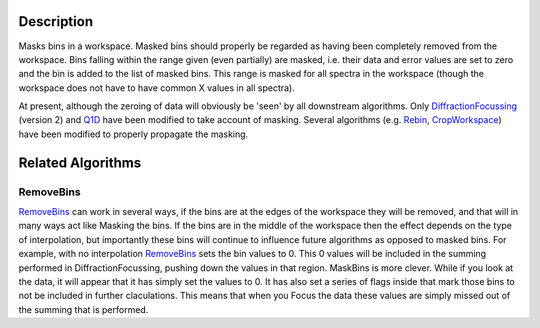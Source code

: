 .. algorithm::

.. summary::

.. alias::

.. properties::

Description
-----------

Masks bins in a workspace. Masked bins should properly be regarded as
having been completely removed from the workspace. Bins falling within
the range given (even partially) are masked, i.e. their data and error
values are set to zero and the bin is added to the list of masked bins.
This range is masked for all spectra in the workspace (though the
workspace does not have to have common X values in all spectra).

At present, although the zeroing of data will obviously be 'seen' by all
downstream algorithms. Only
`DiffractionFocussing <DiffractionFocussing>`__ (version 2) and
`Q1D <Q1D>`__ have been modified to take account of masking. Several
algorithms (e.g. `Rebin <Rebin>`__, `CropWorkspace <CropWorkspace>`__)
have been modified to properly propagate the masking.

Related Algorithms
------------------

RemoveBins
~~~~~~~~~~

`RemoveBins <RemoveBins>`__ can work in several ways, if the bins are at
the edges of the workspace they will be removed, and that will in many
ways act like Masking the bins. If the bins are in the middle of the
workspace then the effect depends on the type of interpolation, but
importantly these bins will continue to influence future algorithms as
opposed to masked bins. For example, with no interpolation
`RemoveBins <RemoveBins>`__ sets the bin values to 0. This 0 values will
be included in the summing performed in DiffractionFocussing, pushing
down the values in that region. MaskBins is more clever. While if you
look at the data, it will appear that it has simply set the values to 0.
It has also set a series of flags inside that mark those bins to not be
included in further claculations. This means that when you Focus the
data these values are simply missed out of the summing that is
performed.

.. algm_categories::

